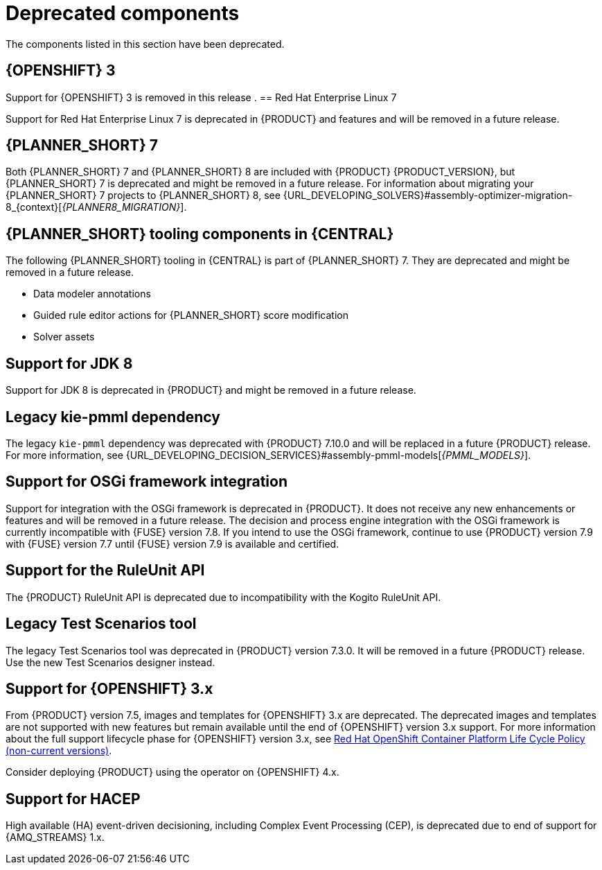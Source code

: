 [id='rn-deprecated-issues-ref']

= Deprecated components

The components listed in this section have been deprecated.

ifdef::DM[]

== Unified product deliverable and deprecation of {PRODUCT} distribution files

In the {PRODUCT_PAM} 7.13 release, the distribution files for {PRODUCT} will be replaced with {PRODUCT_PAM} files. Note that there will not be any change to the {PRODUCT} subscription and the support entitlements and fees will remain the same. {PRODUCT} is a subset of {PRODUCT_PAM}, and {PRODUCT} subscribers will continue to receive full support for the decision management and optimization capabilities. The business process management (BPM) capabilities are exclusive to {PRODUCT_PAM} and will be available for use by {PRODUCT} subscribers but with development support services only. {PRODUCT} subscribers can upgrade to a full {PRODUCT_PAM} subscription at any time to receive full support for BPM features.

{PRODUCT} container images are now deprecated with unified deliverables. {PRODUCT} subscribers can upgrade or install the latest {PRODUCT_PAM} images from version {ENTERPRISE_VERSION} onward instead.
endif::DM[]

== {OPENSHIFT} 3

Support for {OPENSHIFT} 3 is removed in this release
.
== Red Hat Enterprise Linux 7

Support for Red Hat Enterprise Linux 7 is deprecated in {PRODUCT} and features and will be removed in a future release.

== {PLANNER_SHORT} 7

Both {PLANNER_SHORT} 7 and {PLANNER_SHORT} 8 are included with {PRODUCT} {PRODUCT_VERSION}, but {PLANNER_SHORT} 7 is deprecated and might be removed in a future release. For information about migrating your {PLANNER_SHORT} 7 projects to {PLANNER_SHORT} 8, see {URL_DEVELOPING_SOLVERS}#assembly-optimizer-migration-8_{context}[_{PLANNER8_MIGRATION}_].

== {PLANNER_SHORT} tooling components in {CENTRAL}

The following {PLANNER_SHORT} tooling in {CENTRAL} is part of {PLANNER_SHORT} 7. They are deprecated and might be removed in a future release.

* Data modeler annotations
* Guided rule editor actions for {PLANNER_SHORT} score modification
* Solver assets

== Support for JDK 8

Support for JDK 8 is deprecated in {PRODUCT} and might be removed in a future release.

ifdef::PAM[]
For a complete list of supported JDK configurations, see https://access.redhat.com/articles/3405381[{PRODUCT_PAM} 7 Supported Configurations].
endif::PAM[]

ifdef::DM[]
For a complete list of supported JDK configurations, see https://access.redhat.com/articles/3354301[{PRODUCT_DM} 7 Supported Configurations].
endif::DM[]

== Legacy kie-pmml dependency

The legacy `kie-pmml` dependency was deprecated with {PRODUCT} 7.10.0 and will be replaced in a future {PRODUCT} release.
For more information, see {URL_DEVELOPING_DECISION_SERVICES}#assembly-pmml-models[_{PMML_MODELS}_].

== Support for OSGi framework integration

Support for integration with the OSGi framework is deprecated in {PRODUCT}. It does not receive any new enhancements or features and will be removed in a future release. The decision and process engine integration with the OSGi framework is currently incompatible with {FUSE} version 7.8. If you intend to use the OSGi framework, continue to use {PRODUCT} version 7.9 with {FUSE} version 7.7 until {FUSE} version 7.9 is available and certified.

== Support for the RuleUnit API

The {PRODUCT} RuleUnit API is deprecated due to incompatibility with the Kogito RuleUnit API.

==  Legacy Test Scenarios tool
The legacy Test Scenarios tool was deprecated in {PRODUCT} version 7.3.0. It will be removed in a future {PRODUCT} release. Use the new Test Scenarios designer instead.

== Support for {OPENSHIFT} 3.x
From {PRODUCT} version 7.5, images and templates for {OPENSHIFT} 3.x are deprecated. The deprecated images and templates are not supported with new features but remain available until the end of {OPENSHIFT} version 3.x support. For more information about the full support lifecycle phase for {OPENSHIFT} version 3.x, see https://access.redhat.com/support/policy/updates/openshift_noncurrent[Red Hat OpenShift Container Platform Life Cycle Policy (non-current versions)].

Consider deploying {PRODUCT} using the operator on {OPENSHIFT} 4.x.

== Support for HACEP

High available (HA) event-driven decisioning, including Complex Event Processing (CEP), is deprecated due to end of support for {AMQ_STREAMS} 1.x.
